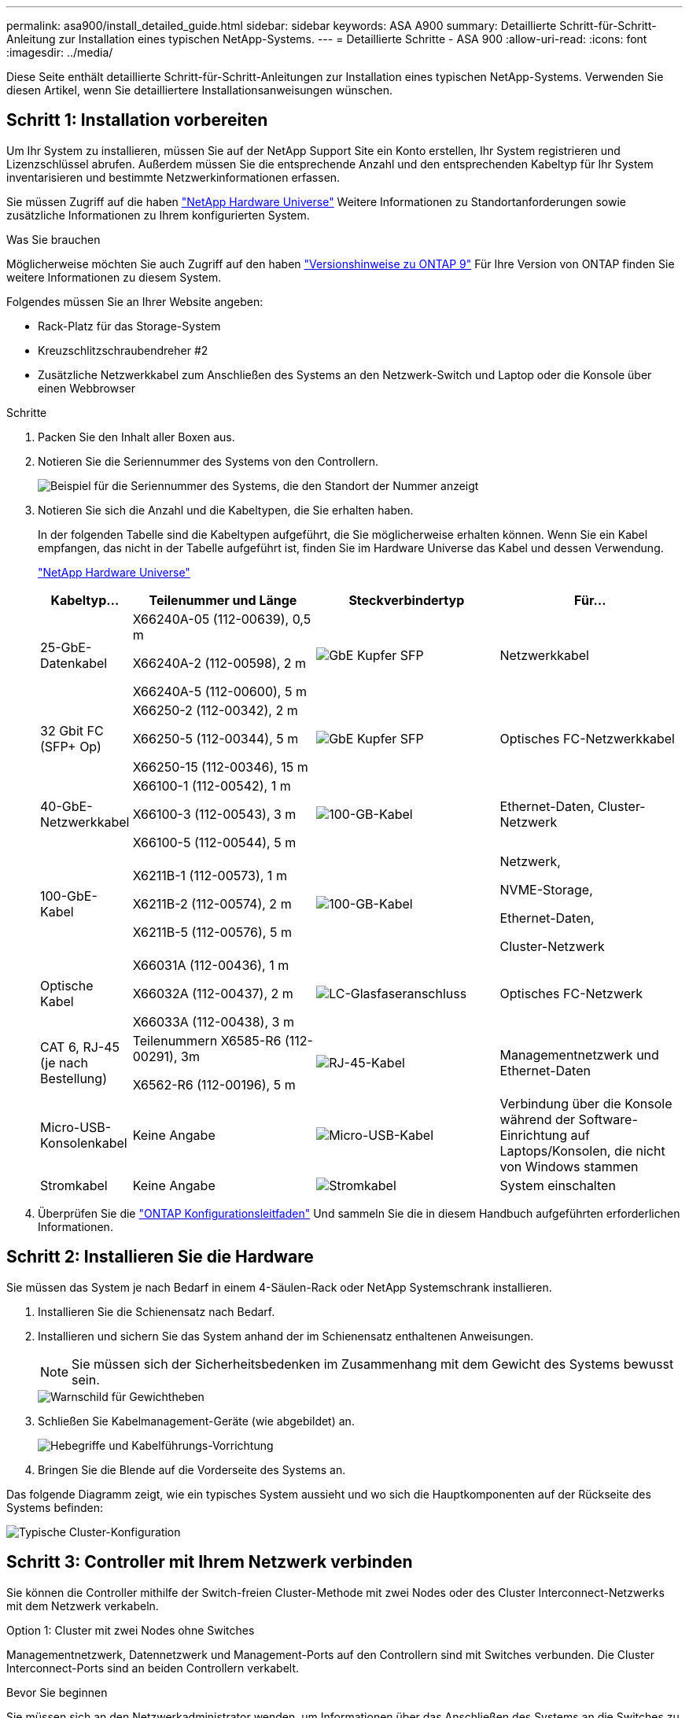 ---
permalink: asa900/install_detailed_guide.html 
sidebar: sidebar 
keywords: ASA A900 
summary: Detaillierte Schritt-für-Schritt-Anleitung zur Installation eines typischen NetApp-Systems. 
---
= Detaillierte Schritte - ASA 900
:allow-uri-read: 
:icons: font
:imagesdir: ../media/


[role="lead"]
Diese Seite enthält detaillierte Schritt-für-Schritt-Anleitungen zur Installation eines typischen NetApp-Systems. Verwenden Sie diesen Artikel, wenn Sie detailliertere Installationsanweisungen wünschen.



== Schritt 1: Installation vorbereiten

Um Ihr System zu installieren, müssen Sie auf der NetApp Support Site ein Konto erstellen, Ihr System registrieren und Lizenzschlüssel abrufen. Außerdem müssen Sie die entsprechende Anzahl und den entsprechenden Kabeltyp für Ihr System inventarisieren und bestimmte Netzwerkinformationen erfassen.

Sie müssen Zugriff auf die haben https://hwu.netapp.com["NetApp Hardware Universe"^] Weitere Informationen zu Standortanforderungen sowie zusätzliche Informationen zu Ihrem konfigurierten System.

.Was Sie brauchen
Möglicherweise möchten Sie auch Zugriff auf den haben http://mysupport.netapp.com/documentation/productlibrary/index.html?productID=62286["Versionshinweise zu ONTAP 9"^] Für Ihre Version von ONTAP finden Sie weitere Informationen zu diesem System.

Folgendes müssen Sie an Ihrer Website angeben:

* Rack-Platz für das Storage-System
* Kreuzschlitzschraubendreher #2
* Zusätzliche Netzwerkkabel zum Anschließen des Systems an den Netzwerk-Switch und Laptop oder die Konsole über einen Webbrowser


.Schritte
. Packen Sie den Inhalt aller Boxen aus.
. Notieren Sie die Seriennummer des Systems von den Controllern.
+
image:../media/drw_ssn_label.svg["Beispiel für die Seriennummer des Systems, die den Standort der Nummer anzeigt"]

. Notieren Sie sich die Anzahl und die Kabeltypen, die Sie erhalten haben.
+
In der folgenden Tabelle sind die Kabeltypen aufgeführt, die Sie möglicherweise erhalten können. Wenn Sie ein Kabel empfangen, das nicht in der Tabelle aufgeführt ist, finden Sie im Hardware Universe das Kabel und dessen Verwendung.

+
https://hwu.netapp.com["NetApp Hardware Universe"^]

+
[cols="1,2,2,2"]
|===
| Kabeltyp... | Teilenummer und Länge | Steckverbindertyp | Für... 


 a| 
25-GbE-Datenkabel
 a| 
X66240A-05 (112-00639), 0,5 m

X66240A-2 (112-00598), 2 m

X66240A-5 (112-00600), 5 m
 a| 
image:../media/oie_cable_sfp_gbe_copper.png["GbE Kupfer SFP"]
 a| 
Netzwerkkabel



 a| 
32 Gbit FC (SFP+ Op)
 a| 
X66250-2 (112-00342), 2 m

X66250-5 (112-00344), 5 m

X66250-15 (112-00346), 15 m
 a| 
image:../media/oie_cable_sfp_gbe_copper.png["GbE Kupfer SFP"]
 a| 
Optisches FC-Netzwerkkabel



 a| 
40-GbE-Netzwerkkabel
 a| 
X66100-1 (112-00542), 1 m

X66100-3 (112-00543), 3 m

X66100-5 (112-00544), 5 m
 a| 
image:../media/oie_cable100_gbe_qsfp28.png["100-GB-Kabel"]
 a| 
Ethernet-Daten, Cluster-Netzwerk



 a| 
100-GbE-Kabel
 a| 
X6211B-1 (112-00573), 1 m

X6211B-2 (112-00574), 2 m

X6211B-5 (112-00576), 5 m
 a| 
image:../media/oie_cable100_gbe_qsfp28.png["100-GB-Kabel"]
 a| 
Netzwerk,

NVME-Storage,

Ethernet-Daten,

Cluster-Netzwerk



 a| 
Optische Kabel
 a| 
X66031A (112-00436), 1 m

X66032A (112-00437), 2 m

X66033A (112-00438), 3 m
 a| 
image:../media/oie_cable_fiber_lc_connector.png["LC-Glasfaseranschluss"]
 a| 
Optisches FC-Netzwerk



 a| 
CAT 6, RJ-45 (je nach Bestellung)
 a| 
Teilenummern X6585-R6 (112-00291), 3m

X6562-R6 (112-00196), 5 m
 a| 
image:../media/oie_cable_rj45.png["RJ-45-Kabel"]
 a| 
Managementnetzwerk und Ethernet-Daten



 a| 
Micro-USB-Konsolenkabel
 a| 
Keine Angabe
 a| 
image:../media/oie_cable_micro_usb.png["Micro-USB-Kabel"]
 a| 
Verbindung über die Konsole während der Software-Einrichtung auf Laptops/Konsolen, die nicht von Windows stammen



 a| 
Stromkabel
 a| 
Keine Angabe
 a| 
image:../media/oie_cable_power.png["Stromkabel"]
 a| 
System einschalten

|===
. Überprüfen Sie die https://library.netapp.com/ecm/ecm_download_file/ECMLP2862613["ONTAP Konfigurationsleitfaden"^] Und sammeln Sie die in diesem Handbuch aufgeführten erforderlichen Informationen.




== Schritt 2: Installieren Sie die Hardware

Sie müssen das System je nach Bedarf in einem 4-Säulen-Rack oder NetApp Systemschrank installieren.

. Installieren Sie die Schienensatz nach Bedarf.
. Installieren und sichern Sie das System anhand der im Schienensatz enthaltenen Anweisungen.
+

NOTE: Sie müssen sich der Sicherheitsbedenken im Zusammenhang mit dem Gewicht des Systems bewusst sein.

+
image::../media/drw_9500_lifting_icon.svg[Warnschild für Gewichtheben]

. Schließen Sie Kabelmanagement-Geräte (wie abgebildet) an.
+
image::../media/drw_9500_cable_management_arms.svg[Hebegriffe und Kabelführungs-Vorrichtung]

. Bringen Sie die Blende auf die Vorderseite des Systems an.


Das folgende Diagramm zeigt, wie ein typisches System aussieht und wo sich die Hauptkomponenten auf der Rückseite des Systems befinden:

image::../media/drw_a900_controller_in_chassis_ID_IEOPS-856.svg[Typische Cluster-Konfiguration]



== Schritt 3: Controller mit Ihrem Netzwerk verbinden

Sie können die Controller mithilfe der Switch-freien Cluster-Methode mit zwei Nodes oder des Cluster Interconnect-Netzwerks mit dem Netzwerk verkabeln.

[role="tabbed-block"]
====
.Option 1: Cluster mit zwei Nodes ohne Switches
--
Managementnetzwerk, Datennetzwerk und Management-Ports auf den Controllern sind mit Switches verbunden. Die Cluster Interconnect-Ports sind an beiden Controllern verkabelt.

.Bevor Sie beginnen
Sie müssen sich an den Netzwerkadministrator wenden, um Informationen über das Anschließen des Systems an die Switches zu erhalten.

Achten Sie beim Einsetzen der Kabel in die Anschlüsse darauf, die Richtung der Kabelabziehlaschen zu überprüfen. Die Kabelabziehlaschen sind für alle Netzwerkmodulanschlüsse nach oben.

image:../media/oie_cable_pull_tab_up.png["Richtung der Zuglasche des Kabels"]


NOTE: Wenn Sie den Anschluss einsetzen, sollten Sie das Gefühl haben, dass er einrasten kann. Wenn Sie nicht das Gefühl haben, dass er klickt, entfernen Sie ihn, drehen Sie ihn um und versuchen Sie es erneut.

. Verwenden Sie die Animation oder Abbildung, um die Verkabelung zwischen den Controllern und den Switches abzuschließen:
+
.Animation – Verkabeln Sie einen 2-Node-Cluster ohne Switches
video::37419c37-f56f-48e5-8e6c-afa600095444[panopto]
+
image:../media/drw_a900_tnsc_network_cabling_IEOPS-933.svg["2-Node-Netzwerkverkabelung ohne Switches"]

+
[cols="20%,80%"]
|===
| Schritt | Führen Sie an jedem Controller aus 


 a| 
image:../media/icon_square_1_green.png["Legende Nummer 1"]
 a| 
Verkabelung der Cluster Interconnect Ports:

** Steckplatz A4 und B4 (e4a)
** Steckplatz A8 und B8 (e8a)


image:../media/oie_cable100_gbe_qsfp28.png["100-GB-Kabel"]



 a| 
image:../media/icon_square_2_purple.png["Legende Nummer 2"]
 a| 
Controller-Management-Ports (Schraubenschlüssel) verkabeln.

image:../media/oie_cable_rj45.png["RJ-45-Kabel"]



 a| 
image:../media/icon_square_3_orange.png["Legende Nummer 3"]
 a| 
25-GbE-Netzwerk-Switches verkabeln:

Anschlüsse in Steckplatz A3 und B3 (e3a und e3c) und Steckplatz A9 und B9 (e9a und e9c) zu den 25-GbE-Netzwerk-Switches.

image:../media/oie_cable_sfp_gbe_copper.png["GbE Kupfer SFP"]

40-GbE-Host-Netzwerk-Switches:

Kabel-Host-Anschlüsse Seite b‐Steckplatz A4 und B4 (e4b) und Steckplatz A8 und B8 (e8b) am Host-Switch.

image:../media/oie_cable100_gbe_qsfp28.png["100-GB-Kabel"]



 a| 
image:../media/icon_square_4_red.png["Legende Nummer 4"]
 a| 
32-GB-FC-Verbindungen verkabeln:

Kabelanschlüsse in Steckplatz A5 und B5 (5a, 5b, 5c und 5d) sowie in den Steckplätzen A7 und B7 (7a, 7b, 7c und 7d) an die 32 GB FC-Netzwerk-Switches.

image:../media/oie_cable_sfp_gbe_copper.png["GbE Kupfer SFP"]



 a| 
image::../media/icon_square_5_grey.png[Callout-Symbol 5]
 a| 
** Befestigen Sie die Kabel mit den Kabelführungsarmen (nicht abgebildet).
** Schließen Sie die Stromkabel an die Netzteile an, und schließen Sie sie an verschiedene Stromquellen an (nicht abgebildet). PSU 1 und 3 versorgen alle Komponenten der Seite A mit Strom, während PSU2 und PSU4 alle Komponenten der Seite B mit Strom versorgen.


image:../media/drw_a900fas9500_power_icon_IEOPS-1142.svg["Stromanschlüsse"]

|===


--
.Option 2: Cluster mit Switch
--
Managementnetzwerk, Datennetzwerk und Management-Ports auf den Controllern sind mit Switches verbunden. Die Cluster Interconnect- und HA-Ports sind mit dem Cluster/HA-Switch verbunden.

.Bevor Sie beginnen
Sie müssen sich an den Netzwerkadministrator wenden, um Informationen über das Anschließen des Systems an die Switches zu erhalten.

Achten Sie beim Einsetzen der Kabel in die Anschlüsse darauf, die Richtung der Kabelabziehlaschen zu überprüfen. Die Kabelabziehlaschen sind für alle Netzwerkmodulanschlüsse nach oben.

image:../media/oie_cable_pull_tab_up.png["Richtung der Zuglasche des Kabels"]


NOTE: Wenn Sie den Anschluss einsetzen, sollten Sie das Gefühl haben, dass er einrasten kann. Wenn Sie nicht das Gefühl haben, dass er klickt, entfernen Sie ihn, drehen Sie ihn um und versuchen Sie es erneut.

. Verwenden Sie die Animation oder Abbildung, um die Verkabelung zwischen den Controllern und den Switches abzuschließen:
+
.Animation - Verkabeln Sie ein geschalteter Cluster
video::61ec11ec-aa30-474a-87a5-afa60008b52b[panopto]
+
image:../media/drw_a900_switched_network_cabling_IEOPS-934.svg["Breite=500 px"]

+
[cols="20%,80%"]
|===
| Schritt | Führen Sie an jedem Controller aus 


 a| 
image:../media/icon_square_1_green.png["Legende Nummer 1"]
 a| 
Cluster-Interconnect-Ports verkabeln:

** Steckplatz A4 und B4 (e4a) zum Cluster-Netzwerk-Switch.
** Steckplatz A8 und B8 (e8a) zum Cluster-Netzwerk-Switch


image:../media/oie_cable100_gbe_qsfp28.png["100-GB-Kabel"]



 a| 
image:../media/icon_square_2_yellow.png["Legende Nummer 2"]
 a| 
Controller-Management-Ports (Schraubenschlüssel) verkabeln.

image:../media/oie_cable_rj45.png["RJ-45-Kabel"]



 a| 
image:../media/icon_square_3_orange.png["Legende Nummer 3"]
 a| 
Kabel-25-GbE-Netzwerk-Switches:

Anschlüsse in Steckplatz A3 und B3 (e3a und e3c) und Steckplatz A9 und B9 (e9a und e9c) zu den 25-GbE-Netzwerk-Switches.

image:../media/oie_cable_sfp_gbe_copper.png["GbE Kupfer SFP"]

40-GbE-Host-Netzwerk-Switches:

Kabel-Host-Anschlüsse Seite b‐Steckplatz A4 und B4 (e4b) und Steckplatz A8 und B8 (e8b) am Host-Switch.

image:../media/oie_cable100_gbe_qsfp28.png["100-GB-Kabel"]



 a| 
image:../media/icon_square_4_red.png["Legende Nummer 4"]
 a| 
32-GB-FC-Verbindungen verkabeln:

Kabelanschlüsse in Steckplatz A5 und B5 (5a, 5b, 5c und 5d) sowie in den Steckplätzen A7 und B7 (7a, 7b, 7c und 7d) an die 32 GB FC-Netzwerk-Switches.

image:../media/oie_cable_sfp_gbe_copper.png["GbE Kupfer SFP"]



 a| 
image:../media/icon_square_5_grey.png["Callout-Symbol 5"]
 a| 
** Befestigen Sie die Kabel mit den Kabelführungsarmen (nicht abgebildet).
** Schließen Sie die Stromkabel an die Netzteile an, und schließen Sie sie an verschiedene Stromquellen an (nicht abgebildet). PSU 1 und 3 versorgen alle Komponenten der Seite A mit Strom, während PSU2 und PSU4 alle Komponenten der Seite B mit Strom versorgen.


image:../media/oie_cable_power.png["Stromkabel"]

image:../media/drw_a900fas9500_power_icon_IEOPS-1142.svg["Breite=200 px"]

|===


--
====


== Schritt 4: Controller mit Laufwerk-Shelfs verkabeln

Verkabeln Sie entweder ein einzelnes NS224 Laufwerk-Shelf oder zwei NS224 Laufwerk-Shelfs mit Ihren Controllern.

[role="tabbed-block"]
====
.Option 1: Verbinden Sie die Controller mit einem einzelnen NS224 Festplatten-Shelf
--
Sie müssen jeden Controller mit den NSM-Modulen am NS224-Laufwerk-Shelf verkabeln.

.Bevor Sie beginnen
* Prüfen Sie unbedingt den Abbildungspfeil, um die richtige Ausrichtung des Kabelanschlusses zu prüfen. Die Kabelabzieher für die Storage-Module sind nach oben und die Abziehlaschen an den Shelves sind nach unten.


image:../media/oie_cable_pull_tab_up.png["Richtung der Zuglasche des Kabels"]

image:../media/oie_cable_pull_tab_down.png["Richtung der Zuglasche"]


NOTE: Wenn Sie den Anschluss einsetzen, sollten Sie das Gefühl haben, dass er einrasten kann. Wenn Sie nicht das Gefühl haben, dass er klickt, entfernen Sie ihn, drehen Sie ihn um und versuchen Sie es erneut.

. Verwenden Sie die folgenden Animationen oder Zeichnungen, um Ihre Controller mit einem einzelnen NS224-Laufwerk-Shelf zu verkabeln.
+
.Animation - Kabel ein einziges NS224-Regal
video::8d8b45cd-bd8f-4fab-a4fa-afa5017e7b72[panopto]
+
image:../media/drw_a900_NS224_one shelf_cabling_IEOPS-937.svg["Breite=500 px"]

+
[cols="20%,80%"]
|===
| Schritt | Führen Sie an jedem Controller aus 


 a| 
image:../media/icon_square_1_blue.png["Legende Nummer 1"]
 a| 
** Verbinden Sie Controller A Port e2a mit Port e0a auf NSM A auf dem Shelf.
** Verbinden Sie Controller A Port e10b mit Port e0b auf NSM B auf dem Shelf.


image:../media/oie_cable100_gbe_qsfp28.png["Breite=50 px"]

100-GbE-Kabel



 a| 
image:../media/icon_square_2_yellow.png["Legende Nummer 1"]
 a| 
** Verbinden Sie den Controller B-Port e2a mit Port e0a auf NSM B auf dem Shelf.
** Verbinden Sie Controller B Port e10b mit Port e0b auf NSM A auf dem Shelf.


image:../media/oie_cable100_gbe_qsfp28.png["Breite=50 px"]

100-GbE-Kabel

|===


--
.Option 2: Verbinden Sie die Controller mit zwei NS224-Laufwerk-Shelfs
--
Sie müssen jeden Controller mit den NSM-Modulen der NS224 Laufwerk-Shelfs verkabeln.

.Bevor Sie beginnen
* Prüfen Sie unbedingt den Abbildungspfeil, um die richtige Ausrichtung des Kabelanschlusses zu prüfen. Die Kabelabzieher für die Storage-Module sind nach oben und die Abziehlaschen an den Shelves sind nach unten.


image:../media/oie_cable_pull_tab_up.png["Richtung der Zuglasche des Kabels"]

image:../media/oie_cable_pull_tab_down.png["Richtung der Zuglasche"]


NOTE: Wenn Sie den Anschluss einsetzen, sollten Sie das Gefühl haben, dass er einrasten kann. Wenn Sie nicht das Gefühl haben, dass er klickt, entfernen Sie ihn, drehen Sie ihn um und versuchen Sie es erneut.

. Verwenden Sie die folgende Animation oder Abbildung, um Ihre Controller mit zwei NS224 Laufwerk-Shelfs zu verkabeln.
+
.Animation - Kabel zwei NS224 Regale
video::ec143c32-9e4b-47e5-893e-afa5017da6b4[panopto]
+
image:../media/drw_a900_NS224_line_art_two shelf_cabling_IEOPS-1147.svg["Breite=500 px"]

+
image:../media/drw_a900_NS224_two_shelf_cabling_IEOPS-938.svg["Breite=500 px"]

+
[cols="20%,80%"]
|===
| Schritt | Führen Sie an jedem Controller aus 


 a| 
image:../media/icon_square_1_blue.png["Legende Nummer 1"]
 a| 
** Verbinden Sie Controller A Port e2a mit NSM A e0a auf Shelf 1.
** Verbinden Sie Controller A Port e10b mit NSM B e0b auf Shelf 1.
** Verbinden Sie Controller A Port e2b mit NSM B e0b auf Shelf 2.
** Verbinden Sie Controller A Port e10a mit NSM A e0a auf Shelf 2.


image:../media/oie_cable100_gbe_qsfp28.png["100 GbE QSFP-Anschluss"]

100-GbE-Kabel



 a| 
image:../media/icon_square_2_yellow.png["Legende Symbol 2"]
 a| 
** Verbinden Sie Controller B-Port e2a mit NSM B e0a auf Shelf 1.
** Verbinden Sie Controller B Port e10b mit NSM A e0b auf Shelf 1.
** Verbinden Sie Controller B Port e2b mit NSM A e0b auf Shelf 2.
** Verbinden Sie den Controller B-Port e10a mit NSM B e0a auf Shelf 2.


image:../media/oie_cable100_gbe_qsfp28.png["100 GbE QSFP-Anschluss"]

100-GbE-Kabel

|===


--
====


== Schritt 5: System-Setup und -Konfiguration abschließen

Die Einrichtung und Konfiguration des Systems kann mithilfe der Cluster-Erkennung nur mit einer Verbindung zum Switch und Laptop abgeschlossen werden. Sie können auch direkt eine Verbindung zu einem Controller im System herstellen und dann eine Verbindung zum Management Switch herstellen.

[role="tabbed-block"]
====
.Option 1: Wenn die Netzwerkerkennung aktiviert ist
--
Wenn die Netzwerkerkennung auf Ihrem Laptop aktiviert ist, können Sie das System mit der automatischen Cluster-Erkennung einrichten und konfigurieren.

. Verwenden Sie die folgende Animation oder Zeichnung, um eine oder mehrere Laufwerk-Shelf-IDs festzulegen:
+
Die NS224-Einschübe sind auf die Shelf-ID 00 und 01 voreingestellt. Wenn Sie die Shelf-IDs ändern möchten, müssen Sie ein Werkzeug erstellen, das in das Loch eingefügt wird, in dem sich link:../ns224/change-shelf-id.html["Shelf-ID ändern – NS224-Einschübe"]die Schaltfläche befindet. Ausführliche Anweisungen finden Sie unter.

+
.Animation – legt NVMe-Laufwerk-Shelf-IDs fest
video::95a29da1-faa3-4ceb-8a0b-ac7600675aa6[panopto]
+
image:../media/drw_a900_oie_change_ns224_shelf_ID_ieops-836.svg["Die Shelf-ID ändern"]

+
[cols="20%,80%"]
|===


 a| 
image:../media/icon_round_1.png["Legende Nummer 1"]
 a| 
Einlegeboden-Endkappe



 a| 
image:../media/icon_round_2.png["Legende Nummer 2"]
 a| 
Ablagefaceplate



 a| 
image:../media/icon_round_3.png["Legende Nummer 3"]
 a| 
Shelf-ID-LED



 a| 
image:../media/icon_round_4.png["Legende Nummer 4"]
 a| 
Taste für die Einstellung der Shelf-ID

|===
. Schalten Sie die Netzschalter an den Netzteilen beider Knoten ein.
+
.Animation: Schalten Sie die Stromversorgung der Controller ein
video::a905e56e-c995-4704-9673-adfa0005a891[panopto]
+
image:../media/drw_a900_power-on_IEOPS-941.svg["Breite=500 px"]

+

NOTE: Das erste Booten kann bis zu acht Minuten dauern.

. Stellen Sie sicher, dass die Netzwerkerkennung auf Ihrem Laptop aktiviert ist.
+
Weitere Informationen finden Sie in der Online-Hilfe Ihres Notebooks.

. Schließen Sie Ihren Laptop mithilfe der folgenden Animation an den Management-Switch an.
+
.Animation - Verbinden Sie Ihren Laptop mit dem Management-Switch
video::d61f983e-f911-4b76-8b3a-ab1b0066909b[panopto]
+
image:../media/dwr_laptop_to_switch_only.svg["Breite=500 px"]

. Wählen Sie ein ONTAP-Symbol aus, um es zu ermitteln:
+
image:../media/drw_autodiscovery_controler_select.svg["Breite=500 px"]

+
.. Öffnen Sie Den Datei-Explorer.
.. Klicken Sie im linken Bereich auf Netzwerk.
.. Mit der rechten Maustaste klicken und Aktualisieren auswählen.
.. Doppelklicken Sie auf das ONTAP-Symbol, und akzeptieren Sie alle auf dem Bildschirm angezeigten Zertifikate.
+

NOTE: XXXXX ist die Seriennummer des Systems für den Ziel-Node.

+
System Manager wird geöffnet.



. Konfigurieren Sie das System mithilfe von System Manager geführten Setups anhand der Daten, die Sie im erfasst haben https://library.netapp.com/ecm/ecm_download_file/ECMLP2862613["ONTAP Konfigurationsleitfaden"^].
. Richten Sie Ihr Konto ein und laden Sie Active IQ Config Advisor herunter:
+
.. Melden Sie sich bei Ihrem bestehenden Konto an oder erstellen Sie ein Konto.
+
https://mysupport.netapp.com/eservice/public/now.do["NetApp Support-Registrierung"^]

.. Registrieren Sie das System.
+
https://mysupport.netapp.com/eservice/registerSNoAction.do?moduleName=RegisterMyProduct["NetApp Produktregistrierung"^]

.. Laden Sie Active IQ Config Advisor herunter.
+
https://mysupport.netapp.com/site/tools/tool-eula/activeiq-configadvisor["NetApp Downloads: Config Advisor"^]



. Überprüfen Sie den Systemzustand Ihres Systems, indem Sie Config Advisor ausführen.
. Nachdem Sie die Erstkonfiguration abgeschlossen haben, finden Sie unter https://docs.netapp.com/us-en/ontap/index.html["ONTAP 9-Dokumentation"^] Informationen zum Konfigurieren zusätzlicher Funktionen in ONTAP.


--
.Option 2: Wenn die Netzwerkerkennung nicht aktiviert ist
--
Wenn Sie keinen Windows- oder Mac-basierten Laptop oder keine Konsole verwenden oder die automatische Erkennung nicht aktiviert ist, müssen Sie die Konfiguration und das Setup mit dieser Aufgabe abschließen.

. Laptop oder Konsole verkabeln und konfigurieren:
+
.. Stellen Sie den Konsolenport des Laptops oder der Konsole auf 115,200 Baud mit N-8-1 ein.
+

NOTE: Informationen zur Konfiguration des Konsolenport finden Sie in der Online-Hilfe Ihres Laptops oder der Konsole.

.. Schließen Sie das Konsolenkabel über das im System gelieferte Konsolenkabel an den Laptop oder die Konsole an den Management Switch im Management-Subnetz.
+
image:../media/drw_a900_cable_console_switch_controller_IEOPS-953.svg["Verbindung mit dem Konsolenkabel"]

.. Weisen Sie dem Laptop oder der Konsole eine TCP/IP-Adresse zu. Verwenden Sie dabei eine Adresse, die sich im Management-Subnetz befindet.


. Mithilfe der folgenden Animation können Sie eine oder mehrere Laufwerk-Shelf-IDs festlegen:
+
Die NS224-Einschübe sind auf die Shelf-ID 00 und 01 voreingestellt. Wenn Sie die Shelf-IDs ändern möchten, müssen Sie ein Werkzeug erstellen, das in das Loch eingefügt wird, in dem sich link:../ns224/change-shelf-id.html["Shelf-ID ändern – NS224-Einschübe"]die Schaltfläche befindet. Ausführliche Anweisungen finden Sie unter.

+
.Animation – legt NVMe-Laufwerk-Shelf-IDs fest
video::95a29da1-faa3-4ceb-8a0b-ac7600675aa6[panopto]
+
image:../media/drw_a900_oie_change_ns224_shelf_ID_ieops-836.svg["Die Shelf-ID ändern"]

+
[cols="1,5"]
|===


 a| 
image:../media/icon_round_1.png["Legende Nummer 1"]
 a| 
Einlegeboden-Endkappe



 a| 
image:../media/icon_round_2.png["Legende Nummer 2"]
 a| 
Ablagefaceplate



 a| 
image:../media/icon_round_3.png["Legende Nummer 3"]
 a| 
Shelf-ID-LED



 a| 
image:../media/icon_round_4.png["Legende Nummer 4"]
 a| 
Taste für die Einstellung der Shelf-ID

|===
. Schalten Sie die Netzschalter an den Netzteilen beider Knoten ein.
+
.Animation: Schalten Sie die Stromversorgung der Controller ein
video::bb04eb23-aa0c-4821-a87d-ab2300477f8b[panopto]
+
Bild:[Callout number 1] drw_a900_Power-on_IEOPS-941.svg[width=500px]

+

NOTE: Das erste Booten kann bis zu acht Minuten dauern.

. Weisen Sie einem der Nodes eine erste Node-Management-IP-Adresse zu.
+
[cols="20%,80%"]
|===
| Wenn das Managementnetzwerk DHCP enthält... | Dann... 


 a| 
Konfiguriert
 a| 
Notieren Sie die IP-Adresse, die den neuen Controllern zugewiesen ist.



 a| 
Nicht konfiguriert
 a| 
.. Öffnen Sie eine Konsolensitzung mit PuTTY, einem Terminalserver oder dem entsprechenden Betrag für Ihre Umgebung.
+

NOTE: Überprüfen Sie die Online-Hilfe Ihres Laptops oder Ihrer Konsole, wenn Sie nicht wissen, wie PuTTY konfiguriert werden soll.

.. Geben Sie die Management-IP-Adresse ein, wenn Sie dazu aufgefordert werden.


|===
. Konfigurieren Sie das Cluster unter System Manager auf Ihrem Laptop oder Ihrer Konsole:
+
.. Rufen Sie die Node-Management-IP-Adresse im Browser auf.
+

NOTE: Das Format für die Adresse ist +https://x.x.x.x+.

.. Konfigurieren Sie das System anhand der Daten, die Sie im erfasst haben https://library.netapp.com/ecm/ecm_download_file/ECMLP2862613["ONTAP Konfigurationsleitfaden"^]


. Richten Sie Ihr Konto ein und laden Sie Active IQ Config Advisor herunter:
+
.. Melden Sie sich bei Ihrem bestehenden Konto an oder erstellen Sie ein Konto.
+
https://mysupport.netapp.com/eservice/public/now.do["NetApp Support-Registrierung"^]

.. Registrieren Sie das System.
+
https://mysupport.netapp.com/eservice/registerSNoAction.do?moduleName=RegisterMyProduct["NetApp Produktregistrierung"^]

.. Laden Sie Active IQ Config Advisor herunter.
+
https://mysupport.netapp.com/site/tools/tool-eula/activeiq-configadvisor["NetApp Downloads: Config Advisor"^]



. Überprüfen Sie den Systemzustand Ihres Systems, indem Sie Config Advisor ausführen.
. Nachdem Sie die Erstkonfiguration abgeschlossen haben, finden Sie unter https://docs.netapp.com/us-en/ontap/index.html["ONTAP 9-Dokumentation"^] Informationen zum Konfigurieren zusätzlicher Funktionen in ONTAP.


--
====